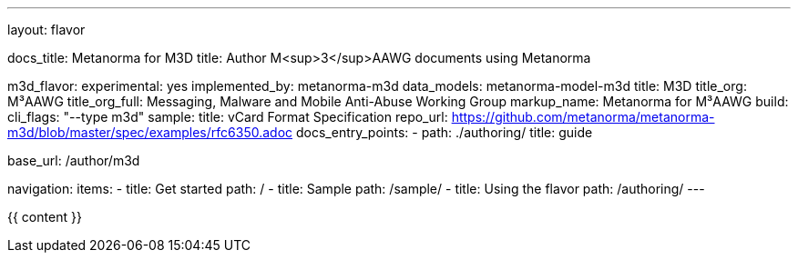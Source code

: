 ---
layout: flavor

docs_title: Metanorma for M3D
title: Author M<sup>3</sup>AAWG documents using Metanorma

m3d_flavor:
  experimental: yes
  implemented_by: metanorma-m3d
  data_models: metanorma-model-m3d
  title: M3D
  title_org: M³AAWG
  title_org_full: Messaging, Malware and Mobile Anti-Abuse Working Group
  markup_name: Metanorma for M³AAWG
  build:
    cli_flags: "--type m3d"
  sample:
    title: vCard Format Specification
    repo_url: https://github.com/metanorma/metanorma-m3d/blob/master/spec/examples/rfc6350.adoc
  docs_entry_points:
    - path: ./authoring/
      title: guide

base_url: /author/m3d

navigation:
  items:
  - title: Get started
    path: /
  - title: Sample
    path: /sample/
  - title: Using the flavor
    path: /authoring/
---

{{ content }}
